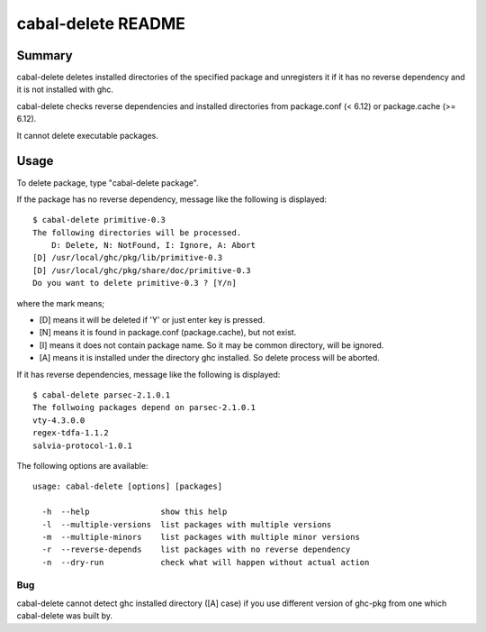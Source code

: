 ===================
cabal-delete README
===================

Summary
-------
cabal-delete deletes installed directories of the specified package
and unregisters it if it has no reverse dependency and
it is not installed with ghc. 

cabal-delete checks reverse dependencies and installed directories
from package.conf (< 6.12) or package.cache (>= 6.12).

It cannot delete executable packages.

Usage
-----
To delete package, type "cabal-delete package".

If the package has no reverse dependency, message like the following is
displayed::

    $ cabal-delete primitive-0.3
    The following directories will be processed.
        D: Delete, N: NotFound, I: Ignore, A: Abort
    [D] /usr/local/ghc/pkg/lib/primitive-0.3
    [D] /usr/local/ghc/pkg/share/doc/primitive-0.3
    Do you want to delete primitive-0.3 ? [Y/n] 

where the mark means;

- [D] means it will be deleted if 'Y' or just enter key is pressed.
- [N] means it is found in package.conf (package.cache), but not exist.
- [I] means it does not contain package name.
  So it may be common directory, will be ignored.
- [A] means it is installed under the directory ghc installed.
  So delete process will be aborted.

If it has reverse dependencies, message like the following is displayed::

    $ cabal-delete parsec-2.1.0.1
    The follwoing packages depend on parsec-2.1.0.1
    vty-4.3.0.0
    regex-tdfa-1.1.2
    salvia-protocol-1.0.1


The following options are available::

    usage: cabal-delete [options] [packages]

      -h  --help               show this help
      -l  --multiple-versions  list packages with multiple versions
      -m  --multiple-minors    list packages with multiple minor versions
      -r  --reverse-depends    list packages with no reverse dependency
      -n  --dry-run            check what will happen without actual action

Bug
___
cabal-delete cannot detect ghc installed directory ([A] case) if you use
different version of ghc-pkg from one which cabal-delete was built by.
